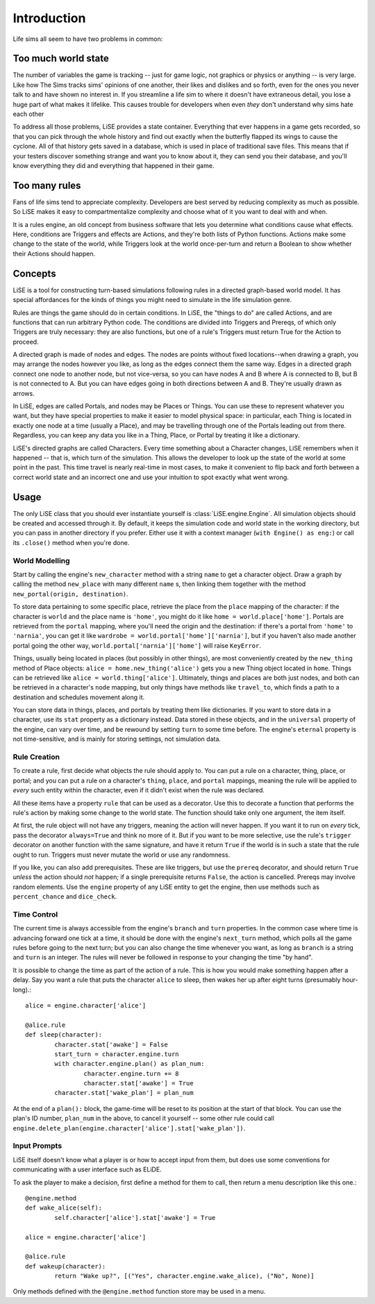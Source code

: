 Introduction
============

Life sims all seem to have two problems in common:

Too much world state
--------------------

The number of variables the game is tracking -- just for game logic,
not graphics or physics or anything -- is very large. Like how The
Sims tracks sims' opinions of one another, their likes and dislikes
and so forth, even for the ones you never talk to and have shown no
interest in. If you streamline a life sim to where it doesn't have
extraneous detail, you lose a huge part of what makes it
lifelike. This causes trouble for developers when even *they* don't
understand why sims hate each other

To address all those problems, LiSE provides a state container.
Everything that ever happens in a game gets recorded, so that you can
pick through the whole history and find out exactly when the butterfly
flapped its wings to cause the cyclone. All of that history gets saved
in a database, which is used in place of traditional save files.
This means that if your testers discover something strange and want
you to know about it, they can send you their database, and you'll
know everything they did and everything that happened in their game.

Too many rules
--------------

Fans of life sims tend to appreciate complexity. Developers are best
served by reducing complexity as much as possible. So LiSE makes it
easy to compartmentalize complexity and choose what of it you want to
deal with and when.

It is a rules engine, an old concept from business software that lets
you determine what conditions cause what effects. Here, conditions are
Triggers and effects are Actions, and they're both lists of Python
functions. Actions make some change to the state of the world, while
Triggers look at the world once-per-turn and return a Boolean to show
whether their Actions should happen.

Concepts
--------

LiSE is a tool for constructing turn-based simulations following rules
in a directed graph-based world model. It has special affordances for
the kinds of things you might need to simulate in the life simulation
genre.

Rules are things the game should do in certain conditions. In LiSE,
the "things to do" are called Actions, and are functions that can run
arbitrary Python code. The conditions are divided into Triggers and
Prereqs, of which only Triggers are truly necessary: they are also
functions, but one of a rule's Triggers must return True for the
Action to proceed.

A directed graph is made of nodes and edges. The nodes are points
without fixed locations--when drawing a graph, you may arrange the
nodes however you like, as long as the edges connect them the same
way. Edges in a directed graph connect one node to another node, but
not vice-versa, so you can have nodes A and B where A is connected to
B, but B is not connected to A. But you can have edges going in both
directions between A and B. They're usually drawn as arrows.

In LiSE, edges are called Portals, and nodes may be Places or
Things. You can use these to represent whatever you want, but they
have special properties to make it easier to model physical space: in
particular, each Thing is located in exactly one node at a time
(usually a Place), and may be travelling through one of the Portals
leading out from there. Regardless, you can keep any data you like in
a Thing, Place, or Portal by treating it like a dictionary.

LiSE's directed graphs are called Characters. Every time something
about a Character changes, LiSE remembers when it happened -- that is,
which turn of the simulation. This allows the developer to look up the
state of the world at some point in the past. This time travel is
nearly real-time in most cases, to make it convenient to flip
back and forth between a correct world state and an incorrect one
and use your intuition to spot exactly what went wrong.

Usage
-----
The only LiSE class that you should ever instantiate yourself is
:class:`LiSE.engine.Engine`. All simulation objects should be
created and accessed through it. By default, it keeps the simulation
code and world state in the working directory, but you can pass in another
directory if you prefer. Either use it with a context manager
(``with Engine() as eng:``) or call its ``.close()`` method when you're done.

World Modelling
+++++++++++++++

Start by calling the engine's ``new_character`` method with a string
``name`` to get a character object.
Draw a graph by calling the method ``new_place`` with many
different ``name`` s, then linking them together with the
method ``new_portal(origin, destination)``.

To store data pertaining
to some specific place, retrieve the place from the ``place``
mapping of the character: if the character is ``world`` and the place
name is ``'home'``, you might do it like
``home = world.place['home']``. Portals are retrieved from the ``portal``
mapping, where you'll need the origin and the destination: if there's
a portal from ``'home'`` to ``'narnia'``, you can get it like
``wardrobe = world.portal['home']['narnia']``, but if you haven't also
made another portal going the other way,
``world.portal['narnia']['home']`` will raise ``KeyError``.

Things, usually being located in places (but possibly in other things),
are most conveniently created by the ``new_thing`` method of Place objects:
``alice = home.new_thing('alice')`` gets you a new Thing object
located in ``home``. Things can be retrieved like ``alice = world.thing['alice']``.
Ultimately, things and places are both just nodes, and both can be
retrieved in a character's ``node`` mapping, but only things have
methods like ``travel_to``, which finds a path to a destination
and schedules movement along it.

You can store data in things, places, and portals by treating them
like dictionaries.  If you want to store data in a character, use its
``stat`` property as a dictionary instead. Data stored in these
objects, and in the ``universal`` property of the engine, can vary
over time, and be rewound by setting ``turn`` to some time before.
The engine's ``eternal`` property is not time-sensitive,
and is mainly for storing settings, not simulation data.

Rule Creation
+++++++++++++

To create a rule, first decide what objects the rule should apply
to. You can put a rule on a character, thing, place, or portal; and
you can put a rule on a character's ``thing``, ``place``, and
``portal`` mappings, meaning the rule will be applied to *every* such
entity within the character, even if it didn't exist when the rule was
declared.

All these items have a property ``rule`` that can be used as a
decorator. Use this to decorate a function that performs the rule's
action by making some change to the world state. The function should take
only one argument, the item itself.

At first, the rule object will not have any triggers, meaning the action
will never happen. If you want it to run on *every* tick, pass the decorator
``always=True`` and think no more of it. But if you want to be
more selective, use the rule's ``trigger`` decorator on another
function with the same signature, and have it return ``True`` if the
world is in such a state that the rule ought to run. Triggers must never
mutate the world or use any randomness.

If you like, you can also add prerequisites. These are like triggers,
but use the ``prereq`` decorator, and should return ``True`` *unless*
the action should *not* happen; if a single prerequisite returns
``False``, the action is cancelled. Prereqs may involve random elements.
Use the ``engine`` property of any LiSE entity to get the engine,
then use methods such as ``percent_chance`` and ``dice_check``.

Time Control
++++++++++++

The current time is always accessible from the engine's ``branch`` and
``turn`` properties. In the common case where time is advancing
forward one tick at a time, it should be done with the engine's
``next_turn`` method, which polls all the game rules before going to
the next turn; but you can also change the time whenever you want, as
long as ``branch`` is a string and ``turn`` is an integer. The rules
will never be followed in response to your changing the time "by
hand".

It is possible to change the time as part of the
action of a rule. This is how you would make something happen after a
delay. Say you want a rule that puts the character ``alice`` to sleep,
then wakes her up after eight turns (presumably hour-long).::

	alice = engine.character['alice']

	@alice.rule
	def sleep(character):
		character.stat['awake'] = False
		start_turn = character.engine.turn
		with character.engine.plan() as plan_num:
			character.engine.turn += 8
			character.stat['awake'] = True
		character.stat['wake_plan'] = plan_num

At the end of a ``plan():`` block, the game-time will be reset to its
position at the start of that block. You can use the plan's ID number,
``plan_num`` in the above, to cancel it yourself -- some other rule
could call ``engine.delete_plan(engine.character['alice'].stat['wake_plan'])``.

Input Prompts
+++++++++++++

LiSE itself doesn't know what a player is or how to accept input from them,
but does use some conventions for communicating with a user interface
such as ELiDE.

To ask the player to make a decision, first define a method for them to
call, then return a menu description like this one.::

	@engine.method
	def wake_alice(self):
		self.character['alice'].stat['awake'] = True

	alice = engine.character['alice']

	@alice.rule
	def wakeup(character):
		return "Wake up?", [("Yes", character.engine.wake_alice), ("No", None)]

Only methods defined with the ``@engine.method`` function store may be used in a menu.
